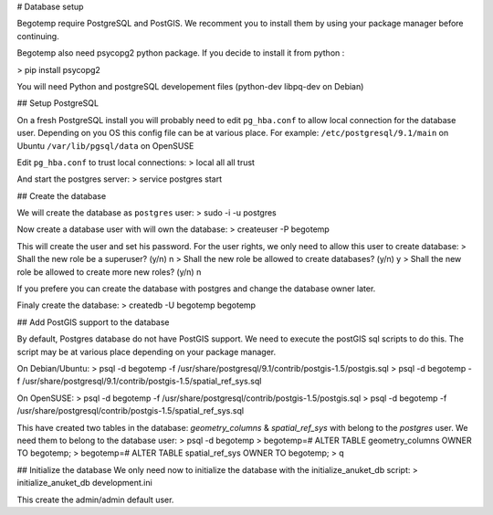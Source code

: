 
# Database setup

Begotemp require PostgreSQL and PostGIS. We recomment you to install
them by using your package manager before continuing.

Begotemp also need psycopg2 python package. If you decide to install it
from python :

> pip install psycopg2

You will need Python and postgreSQL developement files (python-dev libpq-dev on Debian)


## Setup PostgreSQL

On a fresh PostgreSQL install you will probably need to edit ``pg_hba.conf`` to
allow local connection for the database user. Depending on you OS this config
file can be at various place. For example:
``/etc/postgresql/9.1/main`` on Ubuntu
``/var/lib/pgsql/data`` on OpenSUSE

Edit ``pg_hba.conf`` to trust local connections:
> local   all             all                                     trust

And start the postgres server:
> service postgres start


## Create the database

We will create the database as ``postgres`` user:
> sudo -i -u postgres

Now create a database user with will own the database:
> createuser -P begotemp

This will create the user and set his password. For the user rights, we only need
to allow this user to create database:
> Shall the new role be a superuser? (y/n) n
> Shall the new role be allowed to create databases? (y/n) y
> Shall the new role be allowed to create more new roles? (y/n) n

If you prefere you can create the database with postgres and change the database owner later.

Finaly create the database:
> createdb -U begotemp begotemp

## Add PostGIS support to the database

By default, Postgres database do not have PostGIS support. We need to execute
the postGIS sql scripts to do this. The script may be at various place depending on your
package manager.

On Debian/Ubuntu:
> psql -d begotemp -f /usr/share/postgresql/9.1/contrib/postgis-1.5/postgis.sql
> psql -d begotemp -f /usr/share/postgresql/9.1/contrib/postgis-1.5/spatial_ref_sys.sql

On OpenSUSE:
> psql -d begotemp -f /usr/share/postgresql/contrib/postgis-1.5/postgis.sql
> psql -d begotemp -f /usr/share/postgresql/contrib/postgis-1.5/spatial_ref_sys.sql

This have created two tables in the database: `geometry_columns` & `spatial_ref_sys`
with belong to the `postgres` user. We need them to belong to the database user:
> psql -d begotemp
> begotemp=# ALTER TABLE geometry_columns OWNER TO begotemp;
> begotemp=# ALTER TABLE spatial_ref_sys OWNER TO begotemp;
> \q

## Initialize the database
We only need now to initialize the database with the initialize_anuket_db script:
> initialize_anuket_db development.ini

This create the admin/admin default user.





